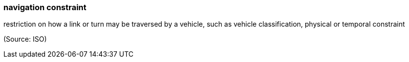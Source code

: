 === navigation constraint

restriction on how a link or turn may be traversed by a vehicle, such as vehicle classification, physical or temporal constraint

(Source: ISO)

